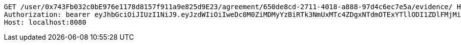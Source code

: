 [source,http,options="nowrap"]
----
GET /user/0x743Fb032c0bE976e1178d8157f911a9e825d9E23/agreement/650de8cd-2711-4018-a888-97d4c6ec7e5a/evidence/ HTTP/1.1
Authorization: bearer eyJhbGciOiJIUzI1NiJ9.eyJzdWIiOiIweDc0M0ZiMDMyYzBiRTk3NmUxMTc4ZDgxNTdmOTExYTllODI1ZDlFMjMiLCJleHAiOjE2MzMyMDI2NjR9.1Mxcq_sDhFgK8Xw3Q4j6W-MHLpHg9naprQbMhHDBBbc
Host: localhost:8080

----